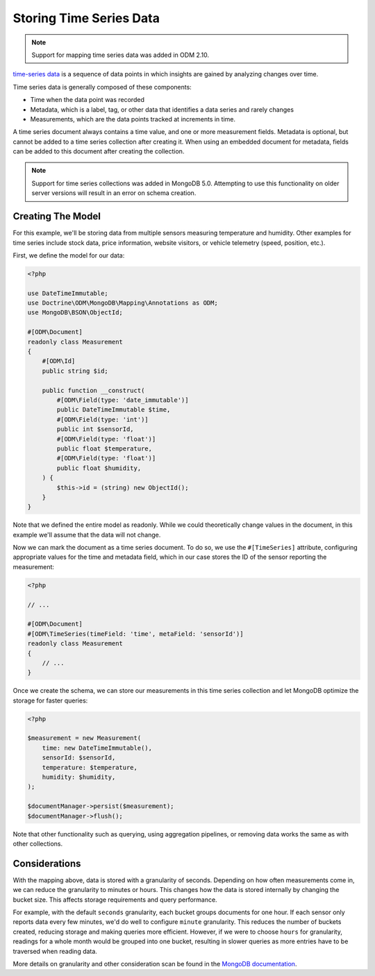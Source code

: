 Storing Time Series Data
========================

.. note::

    Support for mapping time series data was added in ODM 2.10.

`time-series data <https://www.mongodb.com/docs/manual/core/timeseries-collections/>`__
is a sequence of data points in which insights are gained by analyzing changes
over time.

Time series data is generally composed of these components:

-
    Time when the data point was recorded

-
    Metadata, which is a label, tag, or other data that identifies a data series
    and rarely changes

-
    Measurements, which are the data points tracked at increments in time.

A time series document always contains a time value, and one or more measurement
fields. Metadata is optional, but cannot be added to a time series collection
after creating it. When using an embedded document for metadata, fields can be
added to this document after creating the collection.

.. note::

    Support for time series collections was added in MongoDB 5.0. Attempting to
    use this functionality on older server versions will result in an error on
    schema creation.

Creating The Model
------------------

For this example, we'll be storing data from multiple sensors measuring
temperature and humidity. Other examples for time series include stock data,
price information, website visitors, or vehicle telemetry (speed, position,
etc.).

First, we define the model for our data:

.. code-block:: php

    <?php

    use DateTimeImmutable;
    use Doctrine\ODM\MongoDB\Mapping\Annotations as ODM;
    use MongoDB\BSON\ObjectId;

    #[ODM\Document]
    readonly class Measurement
    {
        #[ODM\Id]
        public string $id;

        public function __construct(
            #[ODM\Field(type: 'date_immutable')]
            public DateTimeImmutable $time,
            #[ODM\Field(type: 'int')]
            public int $sensorId,
            #[ODM\Field(type: 'float')]
            public float $temperature,
            #[ODM\Field(type: 'float')]
            public float $humidity,
        ) {
            $this->id = (string) new ObjectId();
        }
    }

Note that we defined the entire model as readonly. While we could theoretically
change values in the document, in this example we'll assume that the data will
not change.

Now we can mark the document as a time series document. To do so, we use the
``#[TimeSeries]`` attribute, configuring appropriate values for the time and
metadata field, which in our case stores the ID of the sensor reporting the
measurement:

.. code-block:: php

    <?php

    // ...

    #[ODM\Document]
    #[ODM\TimeSeries(timeField: 'time', metaField: 'sensorId')]
    readonly class Measurement
    {
        // ...
    }

Once we create the schema, we can store our measurements in this time series
collection and let MongoDB optimize the storage for faster queries:

.. code-block:: php

    <?php

    $measurement = new Measurement(
        time: new DateTimeImmutable(),
        sensorId: $sensorId,
        temperature: $temperature,
        humidity: $humidity,
    );

    $documentManager->persist($measurement);
    $documentManager->flush();

Note that other functionality such as querying, using aggregation pipelines, or
removing data works the same as with other collections.

Considerations
--------------

With the mapping above, data is stored with a granularity of seconds. Depending
on how often measurements come in, we can reduce the granularity to minutes or
hours. This changes how the data is stored internally by changing the bucket
size. This affects storage requirements and query performance.

For example, with the default ``seconds`` granularity, each bucket groups
documents for one hour. If each sensor only reports data every few minutes, we'd
do well to configure ``minute`` granularity. This reduces the
number of buckets created, reducing storage and making queries more efficient.
However, if we were to choose ``hours`` for granularity, readings for a whole
month would be grouped into one bucket, resulting in slower queries as more
entries have to be traversed when reading data.

More details on granularity and other consideration scan be found in the
`MongoDB documentation <https://www.mongodb.com/docs/manual/core/timeseries/timeseries-considerations/>`__.
